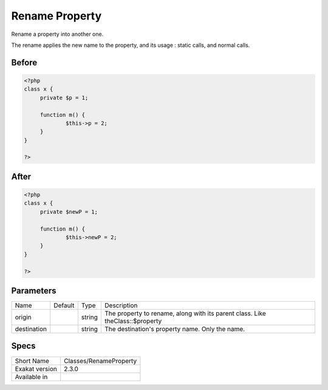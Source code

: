 .. _classes-renameproperty:

.. meta::
	:description:
		Rename Property: Rename a property into another one.
	:twitter:card: summary_large_image
	:twitter:site: @exakat
	:twitter:title: Rename Property
	:twitter:description: Rename Property: Rename a property into another one
	:twitter:creator: @exakat
	:twitter:image:src: https://www.exakat.io/wp-content/uploads/2020/06/logo-exakat.png
	:og:image: https://www.exakat.io/wp-content/uploads/2020/06/logo-exakat.png
	:og:title: Rename Property
	:og:type: article
	:og:description: Rename a property into another one
	:og:url: https://exakat.readthedocs.io/en/latest/Reference/Cobblers/Classes/RenameProperty.html
	:og:locale: en

.. _rename-property:

Rename Property
+++++++++++++++
Rename a property into another one. 

The rename applies the new name to the property, and its usage : static calls, and normal calls.

.. _rename-property-before:

Before
______
.. code-block:: php

   <?php
   class x {
   	private $p = 1;
   	
   	function m() {
   		$this->p = 2;
   	}
   }
   
   ?>

.. _rename-property-after:

After
_____
.. code-block:: php

   <?php
   class x {
   	private $newP = 1;
   	
   	function m() {
   		$this->newP = 2;
   	}
   }
   
   ?>


.. _rename-property-destination:

Parameters
__________

+-------------+---------+--------+-------------------------------------------------------------------------------+
| Name        | Default | Type   | Description                                                                   |
+-------------+---------+--------+-------------------------------------------------------------------------------+
| origin      |         | string | The property to rename, along with its parent class. Like theClass::$property |
+-------------+---------+--------+-------------------------------------------------------------------------------+
| destination |         | string | The destination's property name. Only the name.                               |
+-------------+---------+--------+-------------------------------------------------------------------------------+



.. _rename-property-specs:

Specs
_____

+----------------+------------------------+
| Short Name     | Classes/RenameProperty |
+----------------+------------------------+
| Exakat version | 2.3.0                  |
+----------------+------------------------+
| Available in   |                        |
+----------------+------------------------+


